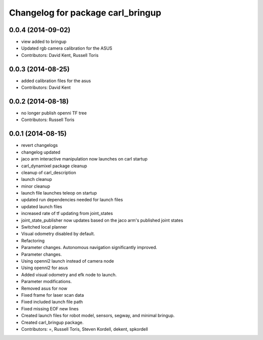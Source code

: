^^^^^^^^^^^^^^^^^^^^^^^^^^^^^^^^^^
Changelog for package carl_bringup
^^^^^^^^^^^^^^^^^^^^^^^^^^^^^^^^^^

0.0.4 (2014-09-02)
------------------
* view added to bringup
* Updated rgb camera calibration for the ASUS
* Contributors: David Kent, Russell Toris

0.0.3 (2014-08-25)
------------------
* added calibration files for the asus
* Contributors: David Kent

0.0.2 (2014-08-18)
------------------
* no longer publish openni TF tree
* Contributors: Russell Toris

0.0.1 (2014-08-15)
------------------
* revert changelogs
* changelog updated
* jaco arm interactive manipulation now launches on carl startup
* carl_dynamixel package cleanup
* cleanup of carl_description
* launch cleanup
* minor cleanup
* launch file launches teleop on startup
* updated run dependencies needed for launch files
* updated launch files
* increased rate of tf updating from joint_states
* joint_state_publisher now updates based on the jaco arm's published joint states
* Switched local planner
* Visual odometry disabled by default.
* Refactoring
* Parameter changes. Autonomous navigation significantly improved.
* Parameter changes.
* Using openni2 launch instead of camera node
* Using openni2 for asus
* Added visual odometry and efk node to launch.
* Parameter modifications.
* Removed asus for now
* Fixed frame for laser scan data
* Fixed included launch file path
* Fixed missing EOF new lines
* Created launch files for robot model, sensors, segway, and minimal bringup.
* Created carl_bringup package.
* Contributors: =, Russell Toris, Steven Kordell, dekent, spkordell

